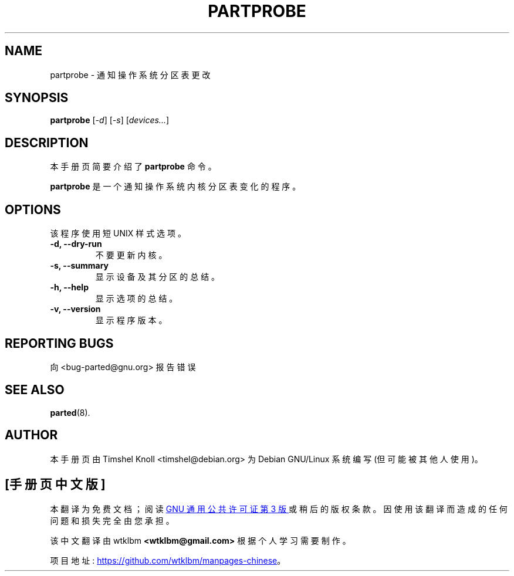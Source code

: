.\" -*- coding: UTF-8 -*-
.\"                                      Hey, EMACS: -*- nroff -*-
.\" First parameter, NAME, should be all caps
.\" Second parameter, SECTION, should be 1-8, maybe w/ subsection
.\" other parameters are allowed: see man(7), man(1)
.\"*******************************************************************
.\"
.\" This file was generated with po4a. Translate the source file.
.\"
.\"*******************************************************************
.TH PARTPROBE 8 "March 18, 2002" parted "GNU Parted Manual"
.\" Please adjust this date whenever revising the manpage.
.\"
.\" Some roff macros, for reference:
.\" .nh        disable hyphenation
.\" .hy        enable hyphenation
.\" .ad l      left justify
.\" .ad b      justify to both left and right margins
.\" .nf        disable filling
.\" .fi        enable filling
.\" .br        insert line break
.\" .sp <n>    insert n+1 empty lines
.\" for manpage-specific macros, see man(7)
.SH NAME
partprobe \- 通知操作系统分区表更改
.SH SYNOPSIS
\fBpartprobe\fP [\fI\-d\fP] [\fI\-s\fP] [\fIdevices...\fP]
.SH DESCRIPTION
本手册页简要介绍了 \fBpartprobe\fP 命令。
.PP
.\" TeX users may be more comfortable with the \fB<whatever>\fP and
.\" \fI<whatever>\fP escape sequences to invode bold face and italics,
.\" respectively.
\fBpartprobe\fP 是一个通知操作系统内核分区表变化的程序。
.SH OPTIONS
该程序使用短 UNIX 样式选项。
.TP 
\fB\-d, \-\-dry\-run\fP
不要更新内核。
.TP 
\fB\-s, \-\-summary\fP
显示设备及其分区的总结。
.TP 
\fB\-h, \-\-help\fP
显示选项的总结。
.TP 
\fB\-v, \-\-version\fP
显示程序版本。
.SH "REPORTING BUGS"
向 <bug\-parted@gnu.org> 报告错误
.SH "SEE ALSO"
\fBparted\fP(8).
.SH AUTHOR
本手册页由 Timshel Knoll <timshel@debian.org> 为 Debian GNU/Linux 系统编写
(但可能被其他人使用)。
.PP
.SH [手册页中文版]
.PP
本翻译为免费文档；阅读
.UR https://www.gnu.org/licenses/gpl-3.0.html
GNU 通用公共许可证第 3 版
.UE
或稍后的版权条款。因使用该翻译而造成的任何问题和损失完全由您承担。
.PP
该中文翻译由 wtklbm
.B <wtklbm@gmail.com>
根据个人学习需要制作。
.PP
项目地址:
.UR \fBhttps://github.com/wtklbm/manpages-chinese\fR
.ME 。
